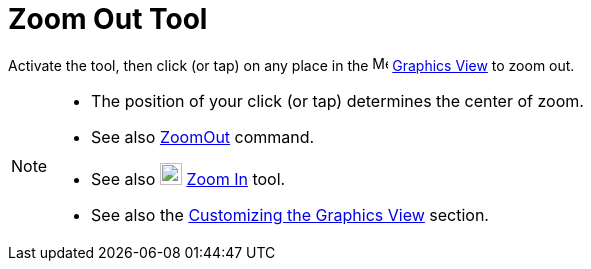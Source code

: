 = Zoom Out Tool
:page-en: tools/Zoom_Out
ifdef::env-github[:imagesdir: /en/modules/ROOT/assets/images]

Activate the tool, then click (or tap) on any place in the image:16px-Menu_view_graphics.svg.png[Menu view graphics.svg,width=16,height=16]
xref:/Graphics_View.adoc[Graphics View] to zoom out.

[NOTE]
====

* The position of your click (or tap) determines the center of zoom.
* See also xref:/commands/ZoomOut.adoc[ZoomOut] command.
* See also image:22px-Mode_zoomin.svg.png[Mode zoomin.svg,width=22,height=22] xref:/tools/Zoom_In.adoc[Zoom In] tool.
* See also the xref:/Customizing_the_Graphics_View.adoc[Customizing the Graphics View] section.

====
